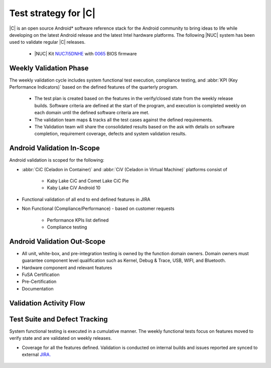 .. _system-validation-test-strategy:

Test strategy for |C|
#####################

|C| is an open source Android* software reference stack for the Android community
to bring ideas to life while developing on the latest Android release and the latest
Intel hardware platforms. The following |NUC| system has been used to validate regular |C| releases.

    * |NUC| Kit `NUC7i5DNHE <https://www.intel.com/content/www/us/en/products/boards-kits/nuc/kits/nuc7i5dnhe.html>`_
      with `0065 <https://downloadcenter.intel.com/downloads/eula/28885/BIOS-Update-DNKBLi5v-86A-?httpDown=https://downloadmirror.intel.com/28885/eng/DNi50065.bio>`_
      BIOS firmware

Weekly Validation Phase
-----------------------

The weekly validation cycle includes system functional test execution, compliance
testing, and :abbr:`KPI (Key Performance Indicators)` based on the defined features of the
quarterly program.

    * The test plan is created based on the features in the verify/closed state from
      the weekly release builds. Software criteria are defined at the start of the program,
      and execution is completed weekly on each domain until the defined software criteria are met.
    * The validation team maps & tracks all the test cases against the defined requirements.
    * The Validation team will share the consolidated results based on the ask with details
      on software completion, requirement coverage, defects and system validation results.

Android Validation In-Scope
---------------------------

Android validation is scoped for the following:

* :abbr:`CiC (Celadon in Container)` and :abbr:`CiV (Celadon in Virtual Machine)` platforms consist of

    * Kaby Lake CiC and Comet Lake CiC Pie
    * Kaby Lake CiV Android 10

* Functional validation of all end to end defined features in JIRA

* Non Functional (Compliance/Performance) - based on customer requests

        * Performance KPIs list defined
        * Compliance testing

Android Validation Out-Scope
----------------------------

* All unit, white-box, and pre-integration testing is owned by the function
  domain owners. Domain owners must guarantee component
  level qualification such as Kernel,
  Debug & Trace, USB, WIFI, and Bluetooth.
* Hardware component and relevant features
* FuSA Certification
* Pre-Certification
* Documentation

Validation Activity Flow
-----------------------------

.. figure:: images/validation-activates-key-flow.png
    :align: center

Test Suite and Defect Tracking
------------------------------

System functional testing is executed in a cumulative manner. The weekly functional
tests focus on features moved to verify state and are validated on weekly releases.

* Coverage for all the features defined. Validation is conducted on internal builds
  and issues reported are synced to external `JIRA. <https://01.org/jira/projects/CEL/issues/?filter=allopenissues>`_

.. figure:: images/jira-bridge.png
    :align: center
